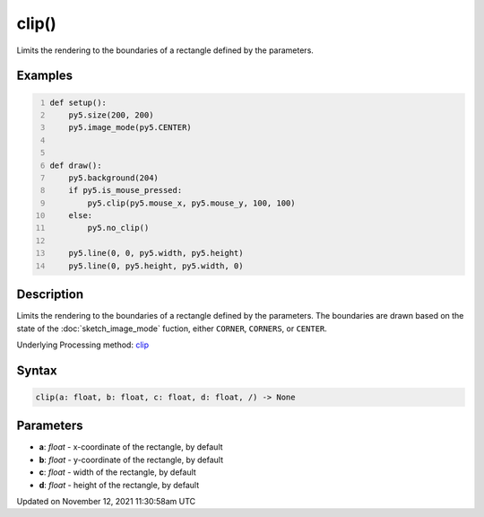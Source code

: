 clip()
======

Limits the rendering to the boundaries of a rectangle defined by the parameters.

Examples
--------

.. raw:: html

    <div class="example-table">

.. raw:: html

    <div class="example-row"><div class="example-cell-image">

.. raw:: html

    </div><div class="example-cell-code">

.. code:: python
    :number-lines:

    def setup():
        py5.size(200, 200)
        py5.image_mode(py5.CENTER)


    def draw():
        py5.background(204)
        if py5.is_mouse_pressed:
            py5.clip(py5.mouse_x, py5.mouse_y, 100, 100)
        else:
            py5.no_clip()

        py5.line(0, 0, py5.width, py5.height)
        py5.line(0, py5.height, py5.width, 0)

.. raw:: html

    </div></div>

.. raw:: html

    </div>

Description
-----------

Limits the rendering to the boundaries of a rectangle defined by the parameters. The boundaries are drawn based on the state of the :doc:`sketch_image_mode` fuction, either ``CORNER``, ``CORNERS``, or ``CENTER``.

Underlying Processing method: `clip <https://processing.org/reference/clip_.html>`_

Syntax
------

.. code:: python

    clip(a: float, b: float, c: float, d: float, /) -> None

Parameters
----------

* **a**: `float` - x-coordinate of the rectangle, by default
* **b**: `float` - y-coordinate of the rectangle, by default
* **c**: `float` - width of the rectangle, by default
* **d**: `float` - height of the rectangle, by default


Updated on November 12, 2021 11:30:58am UTC

